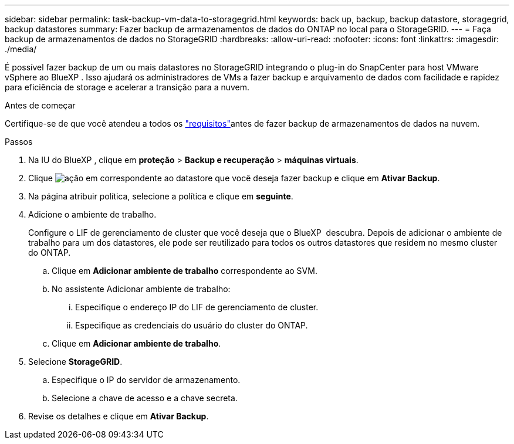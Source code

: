 ---
sidebar: sidebar 
permalink: task-backup-vm-data-to-storagegrid.html 
keywords: back up, backup, backup datastore, storagegrid, backup datastores 
summary: Fazer backup de armazenamentos de dados do ONTAP no local para o StorageGRID. 
---
= Faça backup de armazenamentos de dados no StorageGRID
:hardbreaks:
:allow-uri-read: 
:nofooter: 
:icons: font
:linkattrs: 
:imagesdir: ./media/


[role="lead"]
É possível fazer backup de um ou mais datastores no StorageGRID integrando o plug-in do SnapCenter para host VMware vSphere ao BlueXP . Isso ajudará os administradores de VMs a fazer backup e arquivamento de dados com facilidade e rapidez para eficiência de storage e acelerar a transição para a nuvem.

.Antes de começar
Certifique-se de que você atendeu a todos os link:concept-protect-vm-data.html["requisitos"]antes de fazer backup de armazenamentos de dados na nuvem.

.Passos
. Na IU do BlueXP , clique em *proteção* > *Backup e recuperação* > *máquinas virtuais*.
. Clique image:icon-action.png["ação"] em correspondente ao datastore que você deseja fazer backup e clique em *Ativar Backup*.
. Na página atribuir política, selecione a política e clique em *seguinte*.
. Adicione o ambiente de trabalho.
+
Configure o LIF de gerenciamento de cluster que você deseja que o BlueXP  descubra. Depois de adicionar o ambiente de trabalho para um dos datastores, ele pode ser reutilizado para todos os outros datastores que residem no mesmo cluster do ONTAP.

+
.. Clique em *Adicionar ambiente de trabalho* correspondente ao SVM.
.. No assistente Adicionar ambiente de trabalho:
+
... Especifique o endereço IP do LIF de gerenciamento de cluster.
... Especifique as credenciais do usuário do cluster do ONTAP.


.. Clique em *Adicionar ambiente de trabalho*.


. Selecione *StorageGRID*.
+
.. Especifique o IP do servidor de armazenamento.
.. Selecione a chave de acesso e a chave secreta.


. Revise os detalhes e clique em *Ativar Backup*.

